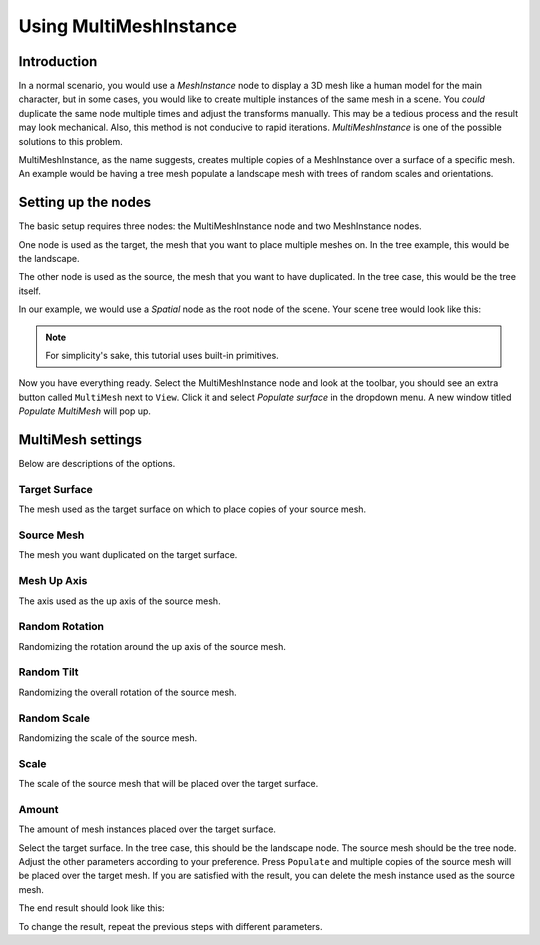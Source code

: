 .. _doc_using_multi_mesh_instance:

Using MultiMeshInstance
-----------------------

Introduction
~~~~~~~~~~~~

In a normal scenario, you would use a `MeshInstance`
node to display a 3D mesh like a human model for the main character, but in some
cases, you would like to create multiple instances of the same mesh in a scene.
You *could* duplicate the same node multiple times and adjust the transforms
manually. This may be a tedious process and the result may look mechanical.
Also, this method is not conducive to rapid iterations.
`MultiMeshInstance` is one of the possible
solutions to this problem.

MultiMeshInstance, as the name suggests, creates multiple copies of a
MeshInstance over a surface of a specific mesh. An example would be having a
tree mesh populate a landscape mesh with trees of random scales and orientations.

Setting up the nodes
~~~~~~~~~~~~~~~~~~~~

The basic setup requires three nodes: the MultiMeshInstance node
and two MeshInstance nodes.

One node is used as the target, the mesh that you want to place multiple meshes
on. In the tree example, this would be the landscape.

The other node is used as the source, the mesh that you want to have duplicated.
In the tree case, this would be the tree itself.

In our example, we would use a `Spatial` node as the root node of
the scene. Your scene tree would look like this:

.. image:: img/multimesh_scene_tree.png

.. note:: For simplicity's sake, this tutorial uses built-in primitives.

Now you have everything ready. Select the MultiMeshInstance node and look at the
toolbar, you should see an extra button called ``MultiMesh`` next to ``View``.
Click it and select *Populate surface* in the dropdown menu. A new window titled
*Populate MultiMesh* will pop up.

.. image:: img/multimesh_toolbar.png

.. image:: img/multimesh_settings.png

MultiMesh settings
~~~~~~~~~~~~~~~~~~

Below are descriptions of the options.

Target Surface
++++++++++++++

The mesh used as the target surface on which to place copies of your
source mesh.

Source Mesh
+++++++++++

The mesh you want duplicated on the target surface.

Mesh Up Axis
++++++++++++

The axis used as the up axis of the source mesh.

Random Rotation
+++++++++++++++

Randomizing the rotation around the up axis of the source mesh.

Random Tilt
+++++++++++

Randomizing the overall rotation of the source mesh.

Random Scale
++++++++++++

Randomizing the scale of the source mesh.

Scale
+++++

The scale of the source mesh that will be placed over the target surface.

Amount
++++++

The amount of mesh instances placed over the target surface.

Select the target surface. In the tree case, this should be the landscape node.
The source mesh should be the tree node. Adjust the other parameters
according to your preference. Press ``Populate`` and multiple copies of the
source mesh will be placed over the target mesh. If you are satisfied with the
result, you can delete the mesh instance used as the source mesh.

The end result should look like this:

.. image:: img/multimesh_result.png

To change the result, repeat the previous steps with different parameters.
